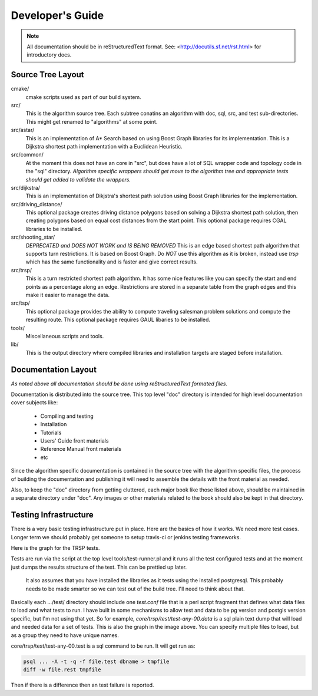 .. 
   ****************************************************************************
    pgRouting Manual
    Copyright(c) pgRouting Contributors

    This documentation is licensed under a Creative Commons Attribution-Share  
    Alike 3.0 License: http://creativecommons.org/licenses/by-sa/3.0/
   ****************************************************************************

.. _developer:

Developer's Guide
===============================================================================

.. note:: 
    All documentation should be in reStructuredText format.
    See: <http://docutils.sf.net/rst.html> for introductory docs.

Source Tree Layout
-------------------------------------------------------------------------------

cmake/
    cmake scripts used as part of our build system.

src/
    This is the algorithm source tree. Each subtree conatins an algorithm 
    with doc, sql, src, and test sub-directories.
    This might get renamed to "algorithms" at some point.

src/astar/
    This is an implementation of A* Search based on using Boost Graph
    libraries for its implementation. This is a Dijkstra shortest path
    implementation with a Euclidean Heuristic.

src/common/
    At the moment this does not have an core in "src", but does have a lot
    of SQL wrapper code and topology code in the "sql" directory. *Algorithm
    specific wrappers should get move to the algorithm tree and appropriate
    tests should get added to validate the wrappers.*

src/dijkstra/
    This is an implementation of Dikjstra's shortest path solution using
    Boost Graph libraries for the implementation.

src/driving_distance/
    This optional package creates driving distance polygons based on
    solving a Dijkstra shortest path solution, then creating polygons
    based on equal cost distances from the start point.
    This optional package requires CGAL libraries to be installed.

src/shooting_star/
    *DEPRECATED and DOES NOT WORK and IS BEING REMOVED*
    This is an edge based shortest path algorithm that supports turn
    restrictions. It is based on Boost Graph.
    Do *NOT* use this algorithm as it is broken, instead use *trsp*
    which has the same functionality and is faster and give correct results.

src/trsp/
    This is a turn restricted shortest path algorithm. It has some nice
    features like you can specify the start and end points as a percentage
    along an edge. Restrictions are stored in a separate table from the
    graph edges and this make it easier to manage the data.

src/tsp/
    This optional package provides the ability to compute traveling
    salesman problem solutions and compute the resulting route.
    This optional package requires GAUL libaries to be installed.

tools/
    Miscellaneous scripts and tools.

lib/
    This is the output directory where compiled libraries and installation
    targets are staged before installation.


Documentation Layout
-------------------------------------------------------------------------------

*As noted above all documentation should be done using reStructuredText
formated files.*

Documentation is distributed into the source tree. This top level "doc"
directory is intended for high level documentation cover subjects like:

    * Compiling and testing
    * Installation
    * Tutorials
    * Users' Guide front materials
    * Reference Manual front materials
    * etc

Since the algorithm specific documentation is contained in the source
tree with the algorithm specific files, the process of building the 
documentation and publishing it will need to assemble the details with
the front material as needed.

Also, to keep the "doc" directory from getting cluttered, each major book
like those listed above, should be maintained in a separate directory under
"doc". Any images or other materials related to the book should also be kept
in that directory.


Testing Infrastructure
-------------------------------------------------------------------------------

There is a very basic testing infrastructure put in place. Here are the
basics of how it works. We need more test cases. Longer term we should
probably get someone to setup travis-ci or jenkins testing frameworks.

Here is the graph for the TRSP tests.

.. image:: images/trsp-test-image.png

Tests are run via the script at the top level tools/test-runner.pl and it runs
all the test configured tests and at the moment just dumps the results
structure of the test. This can be prettied up later.

    It also assumes that you have installed the libraries as it tests
    using the installed postgresql. This probably needs to be made
    smarter so we can test out of the build tree. I'll need to think
    about that.

Basically each .../test/ directory should include one *test.conf* file that
is a perl script fragment that defines what data files to load and what
tests to run. I have built in some mechanisms to allow test and data to
be pg version and postgis version specific, but I'm not using that yet.
So for example, *core/trsp/test/test-any-00.data* is a sql plain text dump
that will load and needed data for a set of tests. This is also the graph
in the image above. You can specify multiple files to load, but as a
group they need to have unique names. 

core/trsp/test/test-any-00.test is a sql command to be run. It will get
run as:

.. code-block:: bash

    psql ... -A -t -q -f file.test dbname > tmpfile
    diff -w file.rest tmpfile 

Then if there is a difference then an test failure is reported.





